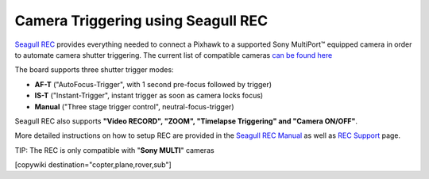 .. _common-camera-trigger-seagull-rec:

===================================
Camera Triggering using Seagull REC
===================================

.. image:: ../../../images/camera-trigger-seagull-rec.png
    :width: 450px

`Seagull REC <https://www.seagulluav.com/product/seagull-rec/>`__ provides everything needed to connect a Pixhawk to a supported Sony MultiPort™ equipped camera in order to automate camera shutter triggering. The current list of compatible cameras `can be found here <https://www.seagulluav.com/product/seagull-rec/>`__

The board supports three shutter trigger modes: 

-  **AF-T** ("AutoFocus-Trigger", with 1 second pre-focus followed by trigger) 
-  **IS-T** ("Instant-Trigger", instant trigger as soon as camera locks focus)
-  **Manual** ("Three stage trigger control", neutral-focus-trigger)

Seagull REC also supports **"Video RECORD", "ZOOM", "Timelapse Triggering" and "Camera ON/OFF"**.

More detailed instructions on how to setup REC are provided in the `Seagull REC Manual <https://www.seagulluav.com/manuals/Seagull_REC-Manual.pdf>`__ as well as `REC Support <https://www.seagulluav.com/seagull-rec-support/>`__ page.

TIP:   The REC is only compatible with "**Sony MULTI**" cameras

[copywiki destination="copter,plane,rover,sub"]